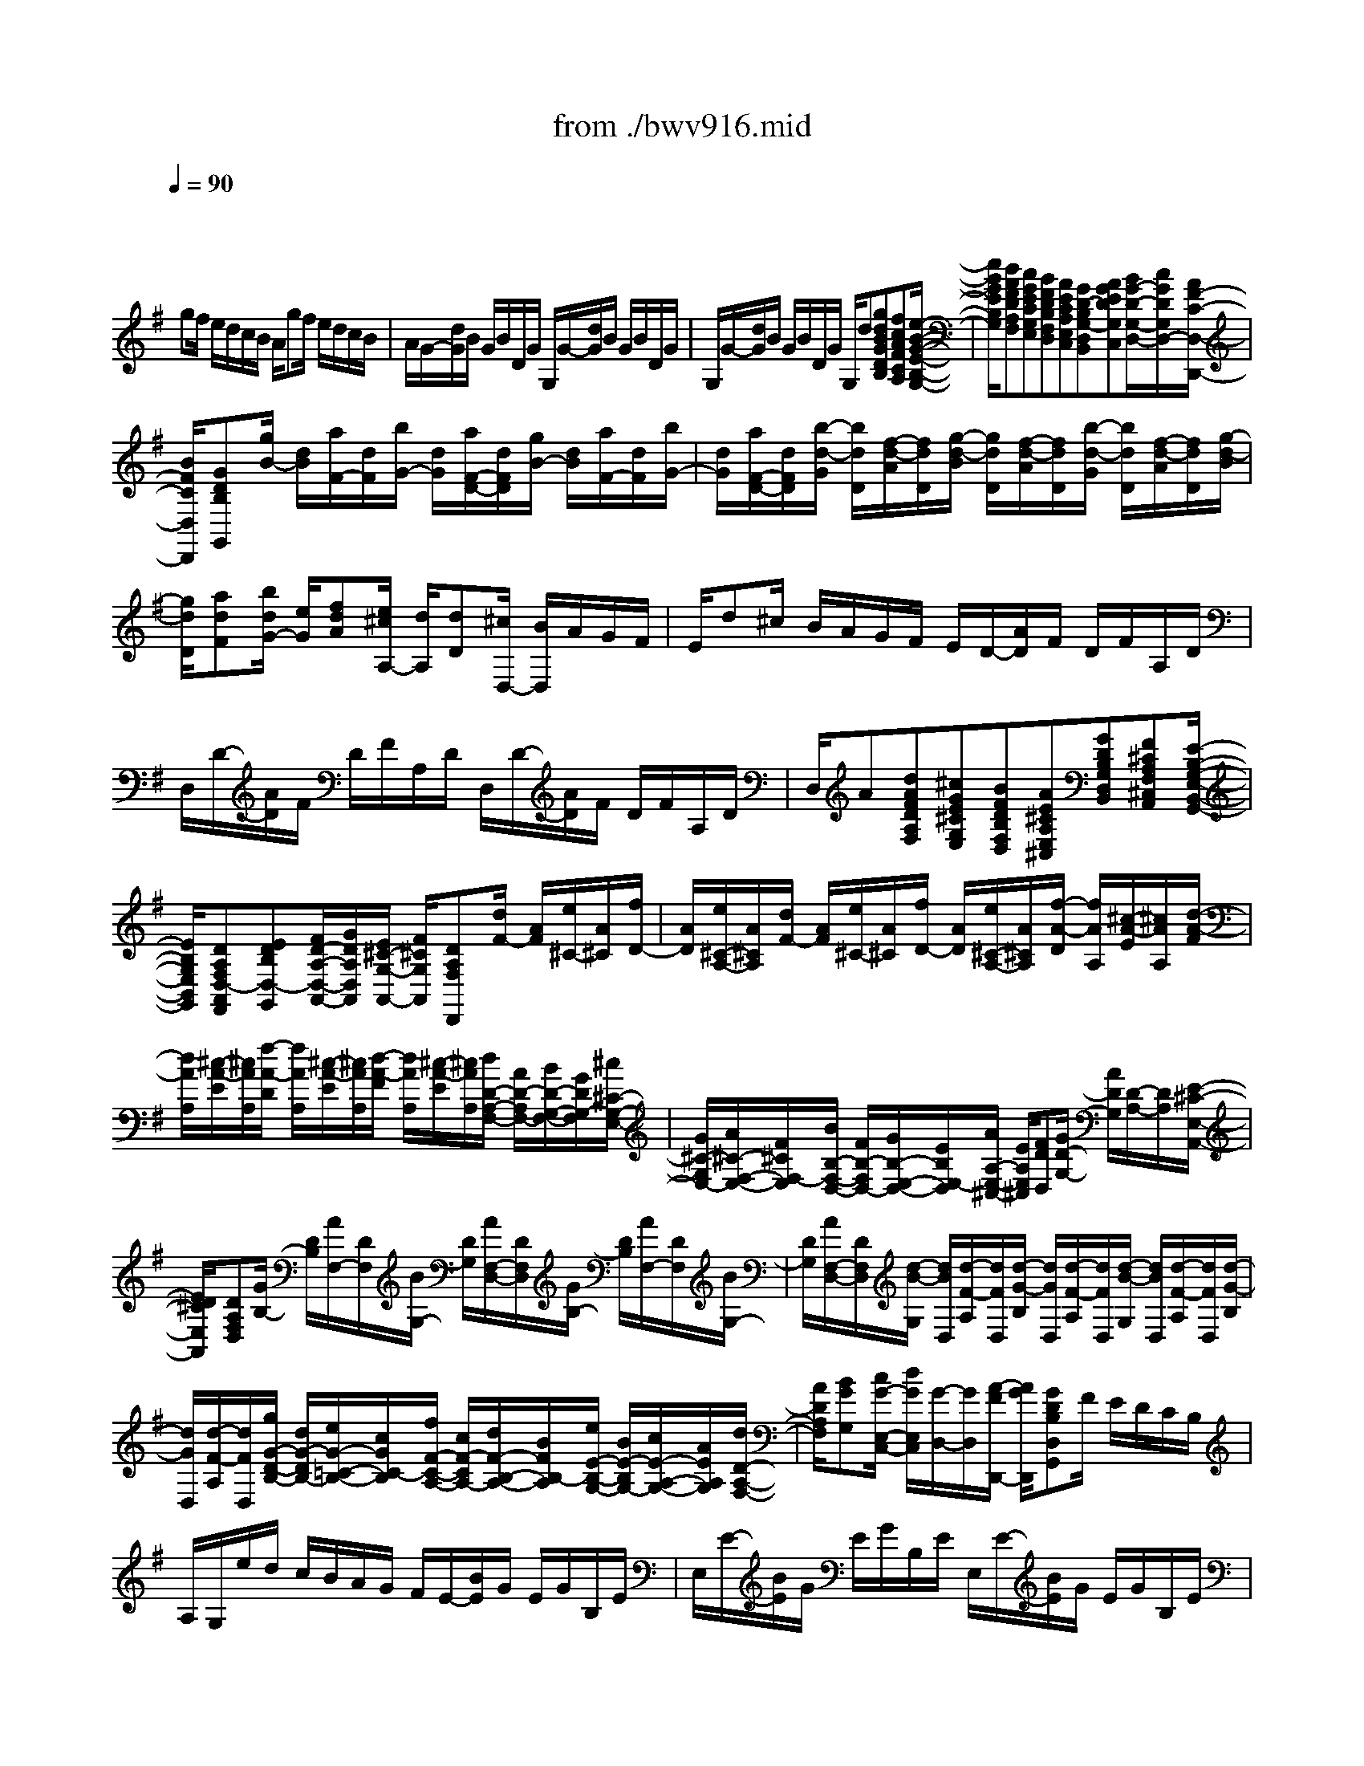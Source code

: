 X: 1
T: from ./bwv916.mid
M: 8/8
L: 1/8
Q:1/4=90
K:G % 1 sharps
V:1
% harpsichord: John Sankey
%%MIDI program 7
%%MIDI program 7
%%MIDI program 7
%%MIDI program 7
%%MIDI program 7
%%MIDI program 7
%%MIDI program 7
%%MIDI program 7
%%MIDI program 7
%%MIDI program 7
%%MIDI program 7
%%MIDI program 7
% Ger.8l
x/2
gf/2 e/2d/2c/2B/2 A/2gf/2 e/2d/2c/2B/2| \
A/2G/2-[d/2G/2]B/2 G/2B/2D/2G/2 G,/2G/2-[d/2G/2]B/2 G/2B/2D/2G/2| \
G,/2G/2-[d/2G/2]B/2 G/2B/2D/2G/2 G,/2d[gdBGDB,][fcAFCA,][e/2-B/2-G/2-E/2-B,/2-G,/2-]| \
[e/2B/2G/2E/2B,/2G,/2][dAFDA,F,][cGECG,E,][BFDB,F,D,][AECA,E,C,][GD-B,G,-D,B,,][AGEDG,C,][B/2G/2-D/2-G,/2-D,/2-][c/2G/2D/2G,/2D,/2-][A/2F/2-C/2-D,/2-D,,/2-]|
[B/2F/2C/2D,/2D,,/2][GDB,G,,][g/2B/2-] [d/2B/2][a/2F/2-][d/2F/2][b/2G/2-] [d/2G/2][a/2F/2-D/2-][d/2F/2D/2][g/2B/2-] [d/2B/2][a/2F/2-][d/2F/2][b/2G/2-]| \
[d/2G/2][a/2F/2-D/2-][d/2F/2D/2][b/2-d/2-G/2] [b/2d/2D/2][f/2-d/2-A/2][f/2d/2D/2][g/2-d/2-B/2] [g/2d/2D/2][f/2-d/2-A/2][f/2d/2D/2][b/2-d/2-G/2] [b/2d/2D/2][f/2-d/2-A/2][f/2d/2D/2][g/2-d/2-B/2]| \
[g/2d/2D/2][adF][b/2d/2G/2-] [e/2G/2][fdA][e/2^c/2A,/2-] [d/2A,/2][dD][^c/2D,/2-] [B/2D,/2]A/2G/2F/2| \
E/2d^c/2 B/2A/2G/2F/2 E/2D/2-[A/2D/2]F/2 D/2F/2A,/2D/2|
D,/2D/2-[A/2D/2]F/2 D/2F/2A,/2D/2 D,/2D/2-[A/2D/2]F/2 D/2F/2A,/2D/2| \
D,/2A[dAFDA,F,][^cGE^CG,E,][BFDB,F,D,][AE^CA,E,^C,][GDB,G,D,B,,][F^CA,F,^C,A,,][E/2-B,/2-G,/2-E,/2-B,,/2-G,,/2-]| \
[E/2B,/2G,/2E,/2B,,/2G,,/2][DA,F,D,-A,,F,,][EDB,D,-G,,][F/2D/2-A,/2-D,/2-A,,/2-][G/2D/2A,/2D,/2A,,/2][E/2^C/2-G,/2-A,,/2-] [F/2^C/2G,/2A,,/2][DA,F,D,,][d/2F/2-] [A/2F/2][e/2^C/2-][A/2^C/2][f/2D/2-]| \
[A/2D/2][e/2^C/2-A,/2-][A/2^C/2A,/2][d/2F/2-] [A/2F/2][e/2^C/2-][A/2^C/2][f/2D/2-] [A/2D/2][e/2^C/2-A,/2-][A/2^C/2A,/2][f/2-A/2-D/2] [f/2A/2A,/2][^c/2-A/2-E/2][^c/2A/2A,/2][d/2-A/2-F/2]|
[d/2A/2A,/2][^c/2-A/2-E/2][^c/2A/2A,/2][f/2-A/2-D/2] [f/2A/2A,/2][^c/2-A/2-E/2][^c/2A/2A,/2][d/2-A/2-F/2] [d/2A/2A,/2][^c/2-A/2-E/2][^c/2A/2A,/2][d/2D/2-A,/2-F,/2-] [A/2D/2-A,/2F,/2-][B/2D/2-G,/2-F,/2-][G/2D/2G,/2-F,/2][^c/2^C/2-G,/2-E,/2-]| \
[G/2^C/2-G,/2E,/2-][A/2^C/2-F,/2-E,/2-][F/2^C/2F,/2-E,/2][B/2B,/2-F,/2-D,/2-] [F/2B,/2-F,/2D,/2-][G/2B,/2-E,/2-D,/2-][E/2B,/2E,/2-D,/2][A/2A,/2-E,/2-^C,/2-] [E/2A,/2E,/2^C,/2][FDD,][G/2D/2-G,/2-] [A/2D/2G,/2][D/2-A,/2-][D/2A,/2][E/2-^C/2-E,/2-A,,/2-]| \
[E/2D/2^C/2E,/2A,,/2][DA,F,D,][G/2B,/2-] [D/2B,/2][A/2F,/2-][D/2F,/2][B/2G,/2-] [D/2G,/2][A/2F,/2-D,/2-][D/2F,/2D,/2][G/2B,/2-] [D/2B,/2][A/2F,/2-][D/2F,/2][B/2G,/2-]| \
[D/2G,/2][A/2F,/2-D,/2-][D/2F,/2D,/2][d/2-B/2-G,/2] [d/2B/2D,/2][d/2-F/2-A,/2][d/2F/2D,/2][d/2-G/2-B,/2] [d/2G/2D,/2][d/2-F/2-A,/2][d/2F/2D,/2][d/2-B/2-G,/2] [d/2B/2D,/2][d/2-F/2-A,/2][d/2F/2D,/2][d/2-G/2-B,/2]|
[d/2G/2D,/2][d/2-F/2-A,/2][d/2F/2D,/2][g/2G/2-D/2-B,/2-] [d/2G/2-D/2B,/2-][e/2G/2-=C/2-B,/2-][c/2G/2C/2-B,/2][f/2F/2-C/2-A,/2-] [c/2F/2-C/2A,/2-][d/2F/2-B,/2-A,/2-][B/2F/2B,/2-A,/2][e/2E/2-B,/2-G,/2-] [B/2E/2-B,/2G,/2-][c/2E/2-A,/2-G,/2-][A/2E/2A,/2G,/2][d/2D/2-A,/2-F,/2-]| \
[A/2D/2A,/2F,/2][BGG,][c/2G/2-E,/2-C,/2-] [d/2G/2E,/2C,/2][G/2-D,/2-][G/2D,/2][A/2-F/2D,,/2-] [A/2G/2D,,/2][GDB,D,G,,]F/2 E/2D/2C/2B,/2| \
A,/2G,/2e/2d/2 c/2B/2A/2G/2 F/2E/2-[B/2E/2]G/2 E/2G/2B,/2E/2| \
E,/2E/2-[B/2E/2]G/2 E/2G/2B,/2E/2 E,/2E/2-[B/2E/2]G/2 E/2G/2B,/2E/2|
E,/2B[eBGEB,G,][dAFDA,F,][cGECG,E,][BF^DB,F,^D,][AECA,E,C,][G=DB,G,D,B,,][F/2-C/2-A,/2-F,/2-C,/2-A,,/2-]| \
[F/2C/2A,/2F,/2C,/2A,,/2][EB,G,E,-B,,G,,][FECE,-A,,][G/2E/2-B,/2-E,/2-B,,/2-][A/2E/2B,/2E,/2B,,/2][F/2^D/2-A,/2-B,,/2-] [G/2^D/2A,/2B,,/2][EB,G,E,][e/2G/2-] [B/2G/2][f/2^D/2-][B/2^D/2][g/2E/2-]| \
[B/2E/2][f/2^D/2-B,/2-][B/2^D/2B,/2][e/2G/2-] [B/2G/2][f/2^D/2-][B/2^D/2][g/2E/2-] [B/2E/2][f/2^D/2-B,/2-][B/2^D/2B,/2][b/2-g/2-E/2] [b/2g/2B,/2][b/2-^d/2-F/2][b/2^d/2B,/2][b/2-e/2-G/2]| \
[b/2e/2B,/2][b/2-^d/2-F/2][b/2^d/2B,/2][b/2-g/2-E/2] [b/2g/2B,/2][b/2-^d/2-F/2][b/2^d/2B,/2][b/2-e/2-G/2] [b/2e/2B,/2][^d/2-B/2-A/2][^d/2B/2B,/2][e/2c/2-G/2] [f/2c/2A,/2][B/2-F/2-B,/2-][B/2F/2B,/2][^d/2-A/2-B,/2-B,,/2-]|
[e/2^d/2A/2B,/2B,,/2][eGB,E,][e/2B/2G/2-] [B/2G/2-][c/2A/2G/2-][A/2G/2][=d/2F/2-] [A/2F/2-][B/2G/2F/2-][G/2F/2][c/2E/2-] [G/2E/2-][A/2F/2E/2-][F/2E/2][B/2^D/2-]| \
[F/2^D/2][GE][G/2-E/2-B,/2-E,/2] [G/2-E/2-B,/2B,,/2][G/2-E/2-A,/2-C,/2][G/2E/2A,/2-A,,/2][F/2-=D/2-A,/2-D,/2] [F/2-D/2-A,/2A,,/2][F/2-D/2-G,/2-B,,/2][F/2D/2G,/2-G,,/2][E/2-C/2-G,/2-C,/2] [E/2-C/2-G,/2G,,/2][E/2-C/2-F,/2-A,,/2][E/2C/2F,/2-F,,/2][^D/2-B,/2-F,/2-B,,/2]| \
[^D/2B,/2F,/2F,,/2][E/2B,/2E,/2-G,,/2-][G/2E,/2G,,/2][F/2^D,/2-B,,/2-] [A/2^D,/2B,,/2][G/2E,/2-E,,/2-][B/2E,/2E,,/2][A/2F,/2-] [c/2F,/2][B/2G,/2-][=d/2G,/2][^c/2E,/2-] [e/2E,/2][d/2B,/2-][f/2B,/2][e/2^C/2-]| \
[g/2^C/2][fD][b/2B/2-F/2-D/2-] [f/2B/2-F/2D/2-][g/2B/2-E/2-D/2-][e/2B/2E/2-D/2][a/2A/2-E/2-^C/2-] [e/2A/2-E/2^C/2-][f/2A/2-D/2-^C/2-][d/2A/2D/2-^C/2][g/2G/2-D/2-B,/2-] [d/2G/2-D/2B,/2-][e/2G/2-^C/2-B,/2-][^c/2G/2^C/2B,/2][f/2F/2-^C/2-^A,/2-]|
[^c/2F/2^C/2^A,/2][d/2F/2-B,/2-][^c/2F/2B,/2][B/2E/2-G,/2-] [^c/2E/2G,/2][FDF,][^C/2-F,,/2-] [^C/2F,,/2][BFDB,,]=A/2 G/2F/2E/2D/2| \
^C/2BA/2 G/2F/2E/2D/2 ^C/2B,/2-[F/2B,/2]D/2 B,/2D/2F,/2B,/2| \
B,,/2B,/2-[F/2B,/2]D/2 B,/2D/2F,/2B,/2 B,,/2B,/2-[F/2B,/2]D/2 B,/2D/2F,/2B,/2| \
B,,/2F[BFDB,F,D,][AE^CA,E,^C,][GDB,G,D,B,,][F^C^A,F,^C,^A,,][EB,G,E,B,,G,,][DB,F,D,B,,F,,][^C/2-^A,/2-F,/2-^C,/2-^A,,/2-E,,/2-]|
[^C/2^A,/2F,/2^C,/2^A,,/2E,,/2][F/2B,,/2-D,,/2-][E/2B,,/2D,,/2][D/2B,/2-F,/2-B,,/2-] [^C/2B,/2F,/2B,,/2][^A,/2-F,/2-][^A,/2F,/2][^C/2-^A,/2-F,/2-F,,/2-] [^C/2B,/2^A,/2F,/2F,,/2][B,F,D,B,,][B/2D/2-] [F/2D/2][^c/2^A,/2-][F/2^A,/2][d/2B,/2-]| \
[F/2B,/2][^c/2^A,/2-F,/2-][F/2^A,/2F,/2][B/2D/2-] [F/2D/2][^c/2^A,/2-][F/2^A,/2][d/2B,/2-] [F/2B,/2][^c/2^A,/2-F,/2-][F/2^A,/2F,/2][f/2-d/2-B,/2] [f/2d/2F,/2][f/2-^A/2-^C/2][f/2^A/2F,/2][f/2-B/2-D/2]| \
[f/2B/2F,/2][f/2-^A/2-^C/2][f/2^A/2F,/2][f/2-d/2-B,/2] [f/2d/2F,/2][f/2-^A/2-^C/2][f/2^A/2F,/2][f/2-B/2-D/2] [f/2B/2F,/2][f/2^A/2^C/2][^c/2F,/2][f/2=A/2-F/2-] [a/2A/2F/2][B/2F/2-^D/2-][a/2F/2^D/2][b/2^D/2-B,/2-]| \
[f/2^D/2B,/2][g/2E/2-B,/2-E,/2-][B/2E/2B,/2E,/2][e/2G/2-E/2-] [g/2G/2E/2][A/2E/2-^C/2-][g/2E/2^C/2][a/2^C/2-A,/2-] [e/2^C/2A,/2][f/2=D/2-A,/2-D,/2-][A/2D/2A,/2D,/2][d/2F/2-D/2-] [f/2F/2D/2][^G/2D/2-B,/2-][d/2D/2B,/2][f/2B,/2-^G,/2-]|
[d/2B,/2^G,/2][e/2^C/2-^C,/2-][=G/2^C/2^C,/2][^c/2E/2-^C/2-] [e/2E/2^C/2][F/2^C/2-^A,/2-][^c/2^C/2^A,/2][e/2^A,/2-F,/2-] [^c/2^A,/2F,/2][d/2-B,/2][d/2B,,/2][d/2-B/2-F/2-B,/2] [d/2-B/2-F/2F,/2][d/2-B/2-E/2-G,/2][d/2B/2E/2-E,/2][^c/2-=A/2-E/2-A,/2]| \
[^c/2-A/2-E/2E,/2][^c/2-A/2-D/2-F,/2][^c/2A/2D/2-D,/2][B/2-G/2-D/2-G,/2] [B/2-G/2-D/2D,/2][B/2-G/2-^C/2-E,/2][B/2G/2^C/2-^C,/2][^A/2-F/2-^C/2-F,/2] [^A/2F/2^C/2^C,/2]x/2[B/2F/2B,/2-D,/2-][G/2B,/2D,/2] [F/2B,/2-E,/2-][E/2B,/2E,/2][D/2B,/2-F,/2-][^C/2B,/2F,/2]| \
[B,/2F,,/2-][^A,/2F,,/2][B,/2B,,/2-][G,/2B,,/2] F,/2E,/2D,/2^C,/2 B,,/2^A,,/2B,,/2-[f/2B,,/2-] [d/2B,,/2-][B/2B,,/2]d/2-[d/2-F/2]| \
[d/2B/2]B,/2E/2-[d/2E/2-] [B/2E/2-][^G/2E/2]B/2-[B/2D/2] ^G/2E,/2=A,/2-[e/2A,/2-] [=c/2-A,/2-][c/2A/2A,/2]c/2-[c/2E/2]|
A/2A,/2D/2-[c/2D/2-] [A/2D/2-][F/2D/2]A/2-[A/2C/2] F/2D,/2=G,/2-[d/2G,/2-] [B/2G,/2-][G/2G,/2]B/2-[B/2-D/2]| \
[B/2G/2]G,/2E/2-[d/2E/2-] [B/2E/2-][G/2E/2]B/2-[B/2-D/2] [B/2G/2]E,/2B,/2-[d/2B,/2-] [B/2B,/2-][G/2B,/2]B/2-[B/2D/2]| \
G/2-[G/2G,/2]C/2-[d/2C/2-] [B/2C/2]G/2c/2-[c/2-E/2] [c/2A/2]A,/2D/2-[c/2D/2-] [A/2D/2]F/2A/2-[A/2-C/2]| \
[A/2F/2]D,/2B,/2-[B/2B,/2-] [G/2B,/2]D/2G/2-[G/2-B,/2] [G/2D/2]E,/2^C/2-[B/2^C/2-] [G/2^C/2-][E/2^C/2-][A/2^C/2-][E/2^C/2]|
G/2^C/2D/2-[A/2D/2-] [F/2D/2]D/2-[F/2D/2]A,/2 D/2=C,/2B,,/2-[B/2B,,/2-] [G/2B,,/2-][D/2B,,/2]G/2-[G/2-B,/2]| \
[G/2D/2]G,/2C/2-[G/2C/2-] [E/2C/2]C/2E/2-[E/2G,/2] C/2C,/2A,,/2-[c/2A,,/2] A/2E/2A/2-[A/2C/2]| \
E/2A,/2D/2-[A/2D/2-] [F/2D/2]D/2F/2-[F/2A,/2] D/2D,/2B,,/2-[g/2B,,/2-] [d/2B,,/2]B/2d/2-[d/2G/2]| \
B/2-[B/2-D/2B,,/2][B/2E/2-C,/2-][G/2E/2C,/2-] [E/2C,/2-][C/2C,/2]E/2-[E/2G,/2] C/2-[C/2E,/2C,/2][F,/2D,/2-][A,/2D,/2] F,/2D,/2F,/2A,,/2|
C,/2F,,/2[GG,,] F/2E/2D/2C/2 B,/2A,/2[gG,] f/2e/2d/2c/2| \
B/2A/2G/2-[d/2G/2] B/2G/2B/2D/2 G/2G,/2G/2-[d/2G/2] B/2G/2B/2D/2| \
G/2G,/2G/2-[d/2G/2] B/2G/2B/2D/2 G/2G,/2d [gdBGDB,][fcAFCA,]| \
[eBGEB,G,][dAFDA,F,] [cGECG,E,][BFDB,F,D,] [AECA,E,C,][GD-B,G,-D,B,,] [AGEDG,C,][B/2G/2-D/2-D,/2-][c/2G/2D/2D,/2-]|
[A/2F/2-C/2-D,/2-D,,/2-][B/2F/2C/2D,/2D,,/2][G/2B,/2-G,,/2-][B/2B,/2G,,/2-] [A/2G,,/2-][c/2G,,/2]B/2d/2 c/2e/2[e/2G,/2]B,/2 A,/2C/2B,/2D/2| \
C/2E/2D/2F/2 E/2G/2[d/2-F/2][d/2-A/2] [d/2G/2]F/2G/2-[g/2G/2] f/2e/2d/2c/2| \
B/2A/2G/2-[d/2G/2] B/2G/2B/2D/2 G/2D,/2G,/2-[D/2G,/2] B,/2G,/2B,/2D,/2| \
G,/2D,,/2G,,6x|
x8| \
[E-B,-G,-E,-][BEB,G,E,] eg [fC-A,-E,-][F-CA,E,] [FB,-F,-^D,-][B/2B,/2-F,/2-^D,/2-][F/2B,/2F,/2^D,/2]| \
[GB,-E,-][F/2B,/2-E,/2-][E/2B,/2E,/2] c-[c-ECA,] [cF=D-D,][B-G-DG,] [BGE^C,][A-F-B,-^D,]| \
[AFB,-E,][G/2-E/2B,/2-G,,/2-][G/2-=D/2B,/2-G,,/2] [G=C-B,A,,-][=F/2C/2-A,/2A,,/2-][A/2C/2G,/2A,,/2-] [^DB,-^F,A,,][E/2B,/2-E,/2-G,,/2-][B/2B,/2-E,/2-G,,/2] [GB,E,B,,-][F/2A,/2-^D,/2-B,,/2-][E/2A,/2^D,/2B,,/2]|
[EG,E,-E,,-][BE,E,,] ee/2>g/2 [f/2-f/2^C/2-^A,/2-F,/2-E,/2-][f/2^C/2-^A,/2-F,/2-E,/2-][^A/2^C/2-^A,/2-F,/2-E,/2-][^c/2^C/2^A,/2F,/2E,/2] [B/2-F/2F,/2-=D,/2-][B/2-F,/2-D,/2-][B-B,F,D,]| \
[B-EG,^C,-][BGE,^C,] [^A-FF,-][^AEF,F,,] [B-DB,,-][B/2-^C/2B,,/2-][B/2D/2B,,/2] [G/2-B,/2]G/2-[dGB,]| \
[eG-=C-][f/2G/2-C/2-][e/2G/2C/2] [g/2f/2=A/2-^C/2-][b/2A/2-^C/2-][a/2A/2-^C/2-][e/2A/2-^C/2] [fA-D][e/2A/2-=C/2-][d/2A/2C/2] [g-B,][g-GE]| \
[g-cA,-][geA,] [f-dD-][f-cD] [fB-G,-][b/2B/2-G,/2-][^d/2B/2G,/2] e-[e-GB,E,]|
[e-F-A,-][eF-CA,] [=d-F-B,-][d-FB,-A,] [d-E-B,-G,][d/2-E/2-B,/2-F,/2][d/2E/2B,/2E,/2] [c-A,-][cEA,-]| \
[B-DA,-][B-=FA,] [B/2E/2-G,/2-][^c/2E/2G,/2-][d/2D/2-G,/2-][e/2D/2G,/2-] [A-^CG,-][A/2-B,/2G,/2-][A/2A,/2G,/2] [D-^F,-][dD-F,]| \
[gD-E,-][bDE,-] [a=C-E,-][gC-E,] [fC-D,-][e/2C/2-D,/2-][d/2C/2D,/2] [g-B,-E,-][g-GB,E,]| \
[g-cA,-A,,-][geA,-A,,] [f-dA,-D,-][f-cA,D,] [f-BG,-G,,-][fdG,-G,,] [e-cG,-C,-][e/2-d/2G,/2-C,/2-][e/2-B/2G,/2C,/2]|
[e-AF,-F,,-][ecF,-F,,] [d-BF,-B,,-][d/2-c/2F,/2-B,,/2-][d/2-A/2F,/2B,,/2] [d-GE,-E,,-][dBE,-E,,] [c-AE,-A,,-][c-GE,A,,]| \
[c-FD,-D,,-][c/2-E/2D,/2-D,,/2-][c/2D/2D,/2D,,/2] [B-G-][BGG,] [A-C][A-E] [A-F-D][AFCD,]| \
[G-B,G,][GB,] [e-A,][e-EG,] [e-AF,-][ecF,] [^d-BB,-][^dAB,]| \
[e/2-G/2E,/2-][e/2-F/2E,/2-][e/2E/2-E,/2-][=d/2E/2E,/2] [c-A-][cA-A,] [B-A-D][B-A=F] [B-G-E][BG-D]|
[A-G-C][A-GE] [A-^F-D][A/2-F/2-E/2][A/2F/2-C/2] [G-F-B,][G-FD] [G-E-C][G/2-E/2-D/2][G/2E/2-B,/2]| \
[F-E-A,][F-EC] [F-^D-B,][F^DA,B,,] [E-G,E,][EG,] [c-G-E-=F,][c-GEE,]| \
[cA-=F-=D,][BA=F-=F,] [B-=F-E,][B/2-=F/2-=F,/2][B/2-=F/2D,/2] [e-BE-C,][e-AE-E,] [e-A-E-D,][eA-EC,]| \
[d/2-A/2=F/2-B,,/2-][d/2-c/2=F/2-B,,/2][d/2-B/2=F/2-D,/2-][d/2-A/2=F/2D,/2] [d-^G-E-E,][d-^GEE,,] [dA-E-A,,-][c/2A/2-E/2-A,,/2-][B/2A/2E/2A,,/2-] [c/2-A,/2-A,,/2-][c/2-=G/2A,/2A,,/2-][c/2-^F/2G,/2-A,,/2-][c/2-E/2G,/2A,,/2]|
[c-^D-F,B,,-][c^D-A,B,,-] [B-^D-G,B,,-][B-^DF,B,,] [B-E-E,C,-][BE-G,C,] [A-E-F,^C,-][A-EE,^C,]| \
[A-=DF,-D,-][=cAF,D,] [BF-B,-^D,-][AFB,-^D,] [E-B,-E,-][G/2-E/2B,/2-E,/2-][G/2-=D/2B,/2E,/2] [GC-A,-A,,-][=F/2C/2-A,/2A,,/2-][A/2C/2G,/2A,,/2-]| \
[^DB,^F,A,,][E/2^C/2-G,/2^A,,/2-][F/2^C/2E,/2^A,,/2] [GB,E,B,,-][F/2=A,/2-^D,/2-B,,/2-][E/2A,/2^D,/2B,,/2] [E3-G,3-E,3-E,,3-][E/2-G,/2E,/2E,,/2]E/2| \
xe/2f/2 g/2[^A^C-F,-E,-][^C/2-F,/2-E,/2-] [^G/2^C/2-F,/2-E,/2-][F/2^C/2F,/2-E,/2][B-F,-=D,-] [B-B,F,D,-][B/2-D,/2][B/2-E/2-=G,/2-=C,/2-]|
[B/2-E/2G,/2-C,/2-][BGG,-C,-][=A/2-F/2-A,/2-G,/2C,/2-] [A/2-F/2A,/2-C,/2-][A/2-A,/2-C,/2-][AEA,-C,] [B-^DA,B,,-][B-EG,B,,-] [B/2-B,,/2-][B-^DF,B,,-][B/2-^C/2-E,/2-B,,/2-]| \
[B/2-^C/2E,/2B,,/2-][B4^D4-F,4-B,,4-][^D/2F,/2B,,/2-]B,,/2x2x/2| \
x6 x=d| \
M: 6/8
L: 1/8
B3/2=c/2d G/2g/2f/2e/2d/2c/2|
B/2e/2d/2c/2B/2A/2 G2A| \
B/2G/2B/2d/2g/2B/2 ^cA[dG]| \
[d3/2F3/2][e/2G/2][^cA] [d/2D/2]d/2[f/2-^c/2][f/2B/2][g/2-A/2][g/2G/2]| \
[a/2-F/2][a/2B/2][^c/2-A/2][^c/2G/2][e/2-F/2][e/2E/2] [f/2D/2-][e/2D/2-][f/2D/2-][g/2D/2][a/2D/2-][b/2D/2]|
[=c'/2-E/2][c'/2C/2][g/2-E/2][g/2G/2][e/2-c/2][e/2E/2] [d/2F/2-][e/2F/2][d/2D/2-][c/2D/2][B/2G/2-][d/2G/2]| \
[c/2G/2-][d/2G/2-][c/2G/2][B/2G/2][A/2F/2-][c/2F/2] [B/2G/2][c/2A/2][d/2B/2][e/2c/2][=f/2A/2-D/2-][d/2A/2D/2]| \
[gdB,-][B/2-G/2-B,/2][B/2G/2C/2][A^FD] [B/2-G/2G,/2][B/2G/2][g/2-B/2-F/2][g/2B/2E/2][a/2-c/2-D/2][a/2c/2C/2]| \
[b/2-d/2-B,/2][b/2d/2E/2][f/2-A/2-D/2][f/2-A/2C/2][f/2-d/2-B,/2][f/2d/2A,/2] [g/2-B/2G,/2-][g/2-e/2G,/2-][g/2-d/2G,/2-][g/2c/2G,/2][B/2A,/2-][A/2A,/2]|
[G/2-B,/2][G/2-G,/2][G/2B,/2][A/2D/2][d/2-B/2-G/2][d/2B/2B,/2] [e/2-A/2^C/2-][e/2B/2^C/2][^c/2-A/2A,/2-][^c/2G/2A,/2][d/2-F/2D/2-][d/2A/2D/2]| \
[e/2-G/2D/2-][e/2-A/2D/2-][e/2G/2D/2-][f/2F/2D/2][g/2-E/2^C/2-][g/2G/2^C/2] [f/2-F/2-D/2][f/2-F/2-E/2][f/2-F/2-D/2][f/2F/2=C/2][d/2-F/2-B,/2][d/2F/2A,/2]| \
[B/2-G/2-G,/2][B/2-G/2-C/2][B/2G/2B,/2][c/2A/2A,/2][d/2-B/2-G,/2][d/2B/2F,/2] [G/2E/2E,/2-][G/2E,/2-][F/2E,/2-][E/2E,/2][D/2F,/2-][C/2F,/2]| \
[B,/2-G,/2-][g/2B,/2-G,/2-][f/2B,/2-G,/2-][e/2B,/2G,/2-][d/2C/2-G,/2-][c/2C/2G,/2-] [B/2-D/2-G,/2][B/2-D/2-A,/2][B/2-D/2-G,/2][B/2D/2F,/2][B/2-G/2-E,/2][B/2-G/2D,/2]|
[B/2E/2-^C,/2-][B/2E/2-^C,/2-][A/2E/2-^C,/2-][G/2E/2^C,/2][F/2A,/2-^C,/2-][E/2A,/2-^C,/2] [F/2-A,/2D,/2-][F/2-E/2D,/2-][F/2-D/2D,/2-][F/2=C/2D,/2][f/2-B,/2D,/2-][f/2A,/2D,/2]| \
[B/2G,/2-E,/2-][a/2G,/2E,/2][g/2A,/2-F,/2-][f/2A,/2F,/2][e/2B,/2-G,/2-][d/2B,/2G,/2] [^c/2A,/2-][A/2A,/2-][^c/2A,/2][e/2B,/2][a/2^C/2-][g/2^C/2]| \
[f3/2D3/2-][g/2D/2-][aAD] [d3/2-F3/2][d/2G/2][^cAA,]| \
[d/2D/2-F,/2-][B/2D/2-F,/2-][A/2D/2-F,/2][G/2D/2G,/2][F/2^C/2-A,/2-][E/2^C/2A,/2] [F/2-D/2D,/2-][F/2B,/2D,/2-][A,/2D,/2-][G,/2D,/2][F,/2A,,/2-][E,/2A,,/2]|
[D,/2-B,,/2][D,/2G,,/2][G,/2B,,/2][A,/2D,/2][B,/2-G,/2][B,/2D,/2] [=C/2E,/2-][E/2E,/2][D/2C,/2-][C/2C,/2][B,/2G,/2-][D/2G,/2-]| \
[A,/2-G,/2][A,/2-G,/2][A,/2-F,/2][A,/2E,/2][d/2-F,/2][d/2D,/2] [B/2-G,/2][B/2-E/2][B/2D/2][c/2C/2][d/2-B,/2][d/2A,/2]| \
[G/2B,/2][g/2E/2][f/2D/2][e/2C/2][d/2B,/2][c/2A,/2] [B/2G,/2-][e/2G,/2-][d/2G,/2-][c/2G,/2][B/2D,/2-][A/2D,/2]| \
[G/2-B,,/2][G/2-E,/2][G/2-D,/2][G/2C,/2][A/2-B,,/2][A/2A,,/2] [B/2G,,/2-][G/2G,,/2][B/2G,/2-][d/2G,/2][g/2E,/2-][B/2E,/2]|
[^c/2-A,,/2][^c/2B,/2][A/2-A,/2][A/2G,/2][d/2-A/2-F,/2][d/2A/2E,/2] [d/2-F/2-D,/2][d/2-F/2-G,/2][d/2-F/2A,/2-][d/2G/2A,/2][^cAA,,]| \
[d/2D/2B,,/2-][d/2-B,,/2][d/2-^c/2B,/2-][d/2B/2B,/2][e/2-A/2^C/2-][e/2G/2^C/2] [d/2F/2D/2-][g/2B/2D/2-][f/2A/2D/2-][e/2G/2D/2][d/2F/2D/2-][=c/2E/2D/2]| \
[B/2D/2-G,/2-][e/2D/2-G,/2-][d/2D/2-G,/2][c/2D/2A,/2][B/2D/2-B,/2-][A/2D/2B,/2] [G/2-E/2C/2][G/2C/2-][E/2C/2-][G/2C/2][c/2A,/2-][E/2A,/2]| \
[F/2-D,/2][F/2E/2]D/2-[D/2C/2][d/2-G/2-B,/2][d/2G/2C/2] [c/2G/2-A,/2-][A/2G/2-A,/2-][c/2G/2-A,/2-][e/2G/2A,/2][a/2F/2-A,/2-][c/2F/2A,/2]|
[B/2G/2G,/2-][G/2-G,/2-][B/2G/2G,/2-][d/2F/2G,/2][g/2E/2-][B/2E/2] [A/2F/2-][e/2F/2-][d/2F/2][^c/2E/2][B/2D/2-][A/2D/2]| \
[G/2E/2-][B/2E/2][A/2^C/2-][G/2^C/2][F/2A,/2-][E/2A,/2] [F/2D/2]D/2-[F/2D/2-][A/2D/2][d/2D/2-D,/2-][F/2D/2D,/2]| \
[G/2D/2-B,,/2-][A/2D/2B,,/2-][B/2-G/2-B,,/2][B/2-G/2-=C,/2][B/2G/2D,/2-][A/2F/2D,/2] [B/2-G/2-G,,/2][B/2G/2G,/2][B,/2-F,/2][B,/2E,/2][C/2-D,/2][C/2C,/2]| \
[D/2B,,/2][G/2E,/2][F/2D,/2][E/2C,/2][D/2B,,/2][C/2A,,/2] [B,/2G,,/2-][E/2G,,/2-][D/2G,,/2-][C/2G,,/2][B,/2A,,/2-][A,/2A,,/2]|
[G,/2-B,,/2][G,/2-G,,/2][G,/2B,,/2][A,/2D,/2][D/2-B,/2-G,/2][D/2B,/2B,,/2] [E/2G,/2-^C,/2-][A/2G,/2-^C,/2][G/2G,/2-A,,/2-][F/2G,/2A,,/2][E/2A,/2-D,/2-][D/2A,/2D,/2]| \
[E/2G,/2-D,/2-][A,/2G,/2-D,/2-][E/2G,/2D,/2-][G/2F,/2D,/2][A/2E,/2-^C,/2-][E/2E,/2^C,/2] [F/2-D,/2-][F/2D/2D,/2-][F/2D,/2][A/2E,/2][d/2-F,/2][d/2F/2D,/2]| \
[B-GG,][B/2G,,/2-][=c/2G,,/2][dD] [G3/2-B,3/2][G/2C/2][FDD,]| \
[G/2-G,/2B,,/2-][G/2E/2B,,/2-][D/2B,,/2][C/2C,/2][B,/2D,/2-][A,/2D,/2] [B,/2-G,,/2][B,/2-C,/2][B,/2B,,/2][^C/2A,,/2][B/2-^D/2-G,,/2][B/2^D/2F,,/2]|
[G/2-E/2-E,,/2][G/2-E/2-E,/2][G/2E/2-=D,/2][A/2E/2=C,/2][B/2-^D/2-B,,/2][B/2^D/2A,,/2] [E/2-G,,/2-][e/2E/2G,,/2][=d/2E,/2-A,,/2-][c/2E,/2A,,/2][B/2^D,/2-B,,/2-][A/2^D,/2B,,/2]| \
[G/2E,/2-E,,/2-][c/2E,/2E,,/2][B/2E,/2-][A/2E,/2][G/2=D,/2-][F/2D,/2] [E/2-^C,/2][E/2-A,/2][E/2-G,/2][E/2F,/2][F/2-E,/2][F/2D,/2]| \
[G/2E,/2-][E/2E,/2][G/2E,,/2-][B/2E,,/2][e/2E,/2-][^G/2E,/2-] [^A/2-E,/2][^A/2=G,/2][F/2-F,/2][F/2E,/2][f/2-D,/2][f/2^C,/2]| \
[d/2-F,/2][d/2-E,/2][d/2F,/2-][^c/2F,/2][BFF,,] [B3/2-D3/2B,,3/2-][B/2E/2B,,/2][FF,]|
[B,/2D,/2-][B/2D,/2-][=A/2D,/2][G/2E,/2][F/2F,/2-][E/2F,/2] [D/2B,,/2][G/2B,/2][F/2A,/2][E/2G,/2][D/2F,/2][^C/2E,/2]| \
[B,/2-D,/2][B,/2-G,/2][B,/2-F,/2][B,/2E,/2][^C/2-D,/2][^C/2^C,/2] [^D/2B,,/2-][B,/2B,,/2-][^D/2B,,/2-][F/2B,,/2][B/2B,,/2-][^D/2B,,/2]| \
[E/2-^C,/2][E/2-A,,/2][E/2-^C,/2][E/2E,/2][E/2-A,/2][E/2^C,/2] [F/2^D,/2-][B/2^D,/2][A/2B,,/2-][G/2B,,/2][F/2E,/2-][E/2E,/2-]| \
[F/2-E,/2][F/2A,/2][B,/2-G,/2][B,/2F,/2][B/2-E,/2][B/2^D,/2] [G/2-E,/2][G/2-B,,/2][G/2E,/2][A/2F,/2][e/2-B/2-G,/2][e/2B/2E,/2]|
[=c/2-E/2-A,/2][c/2-E/2-E,/2][c/2E/2-A,/2][=d/2E/2B,/2][e/2-A/2-C/2][e/2A/2A,/2] [A/2-F/2-D/2][A/2-F/2-A,,/2][A/2-F/2D,/2][A/2G/2E,/2][d/2-A/2-F,/2][d/2A/2D,/2]| \
[B/2-D/2-G,/2][B/2-D/2C/2][B/2B,/2][c/2A,/2][d/2-G,/2][d/2F,/2] [G/2E,/2-][g/2E,/2][f/2E/2-][e/2E/2][d/2F/2-][c/2F/2]| \
[B/2G/2-][e/2G/2][d/2B,,/2-][c/2B,,/2][B/2D,/2-][A/2D,/2] [G/2-E,/2-][G/2-E/2E,/2][G/2-D/2][G/2C/2][A/2-B,/2F,/2-][A/2A,/2F,/2]| \
[B/2G,/2-][G/2G,/2][B/2G/2][d/2F/2][g/2E/2-][B/2E/2] [^c/2-A,/2][^c/2A/2][A/2-G/2][A/2F/2][d/2-E/2][d/2D/2]|
[d/2-E/2][d/2-A,/2][d/2-E/2][d/2G/2][^c/2-A/2A,,/2-][^c/2E/2A,,/2] [dFF,,-][F/2-D/2-F,,/2][F/2D/2G,,/2][E^CA,,]| \
[F/2-D/2-D,,/2][F/2-D/2-D,/2][F/2-D/2-^C,/2][F/2D/2-B,,/2][G/2-D/2-A,,/2][G/2D/2-G,,/2] [A/2D/2-F,,/2][d/2D/2B,,/2][^c/2A,,/2][B/2G,,/2][A/2F,,/2][G/2E,,/2]| \
[F/2D,,/2-][B/2D,,/2-][A/2D,,/2-][G/2D,,/2][F/2E,,/2-][E/2E,,/2] [D/2-F,,/2][D/2D,,/2][d/2F,,/2][e/2A,,/2][f/2-D,/2][f/2F,,/2]| \
[e/2^G,,/2-][f/2^G,,/2][e/2E,,/2-][d/2E,,/2][^c/2A,,/2-][e/2A,,/2] [d/2A,,/2-][e/2A,,/2-][d/2A,,/2-][^c/2A,,/2][B/2^G,,/2-][d/2^G,,/2]|
[^c/2A,,/2-][A/2A,,/2][^c/2A,,/2][e/2B,,/2][a/2^C,/2-][e/2^C,/2] [f/2D,/2-][B/2D,/2][d/2B,,/2][f/2^C,/2][b/2D,/2-][f/2D,/2]| \
[^g/2-E,/2][^g/2E,,/2][e/2^G,,/2][f/2B,,/2][^g/2-E,/2][^g/2B,,/2] [a/2-^C,/2][a/2A,,/2][e/2^C,/2][f/2E,/2][=g/2-A,/2][g/2^C,/2]| \
[f/2-D,/2][f/2-D,,/2][f/2-F,,/2][f/2A,,/2][f/2-D,/2][f/2A,,/2] [d/2B,,/2-][B/2B,,/2][d/2B,,/2][f/2=C,/2][b/2D,/2-][f/2D,/2]| \
[g/2-E,/2][g/2E,,/2][e/2G,,/2][f/2B,,/2][g/2-E,/2][g/2G,,/2] [^c/2A,,/2-][A/2A,,/2][^c/2A,,/2][e/2B,,/2][a/2^C,/2-][e/2^C,/2]|
[f/2D,/2-][d/2D,/2][f/2D,/2][a/2E,/2][=c'/2F,/2-][a/2F,/2] [b/2-G,,/2][b/2A,/2][d/2-G,/2][d/2F,/2][g/2-E,/2][g/2-D,/2]| \
[g/2^C,/2-][b/2^C,/2][a/2A,,/2-][g/2A,,/2][f/2A/2-D,/2-][a/2A/2D,/2] [d/2-F/2-F,,/2][d/2-F/2-G,,/2][d/2F/2A,,/2-][e/2G/2A,,/2][^cAA,]| \
[d/2D/2B,/2-][d/2B,/2][^c/2B,,/2-][B/2B,,/2][A/2^C,/2-][G/2^C,/2] [F/2D,/2][B/2D/2][A/2^C/2][G/2B,/2][F/2A,/2][E/2G,/2]| \
[D/2-F,/2-][e/2D/2-F,/2][d/2D/2-D,/2-][=c/2D/2D,/2][B/2D/2-G,/2-][A/2D/2G,/2] [G/2-E/2C/2][G/2C/2-][c/2E/2C/2-][d/2G/2C/2-][e/2-c/2C/2][e/2E/2]|
[A/2-F/2-][A/2F/2C/2][B/2D/2-B,/2][c/2D/2A,/2][d/2-G/2-B,/2][d/2G/2-G,/2] [c/2-G/2-A,/2][c/2G/2-D,/2][A/2G/2-F,/2][B/2G/2A,/2][c/2-F/2-D/2][c/2F/2D,/2]| \
[B/2G/2G,/2-][G/2-G,/2-][B/2G/2-G,/2-][d/2G/2G,/2]g/2d/2 [e/2B,/2-^G,/2-][E/2B,/2-^G,/2-][^G/2B,/2-^G,/2-][B/2B,/2^G,/2]e/2B/2| \
[c/2E/2-A,/2-][A/2E/2-A,/2-][c/2E/2-A,/2][e/2E/2B,/2][a/2E/2-C/2-][e/2E/2C/2] [=f/2-D/2-][=f/2E/2D/2][A/2-=F/2-D/2][A/2=F/2-C/2][d/2-=F/2-B,/2][d/2-=F/2A,/2]| \
[d/2E/2-^G,/2-][=f/2E/2^G,/2][e/2^G/2-E,/2-][d/2^G/2E,/2][c/2A/2-A,/2-][e/2A/2-A,/2] [d/2A/2-D/2-][c/2A/2-D/2][B-AE][B/2^G/2-E,/2-][A/2^G/2E,/2]|
[A/2C,/2-][A/2C,/2-][=G/2C,/2][=F/2D,/2][E/2E,/2-][D/2E,/2] [C/2-A,,/2][C/2-A,/2][C/2G,/2][D/2=F,/2][E/2-E,/2][E/2D,/2]| \
[A,/2-C,/2][a/2A,/2=F,/2][g/2E,/2][=f/2D,/2][e/2C,/2][d/2B,,/2] [c/2A,,/2-][=f/2A,,/2-][e/2A,,/2-][d/2A,,/2][c/2B,,/2-][B/2B,,/2]| \
[A/2-C,/2][A/2-A,,/2][A/2-C,/2][A/2E,/2][G/2-A,/2][G/2^C,/2] [^F/2^D,/2-][B/2^D,/2][A/2B,,/2-][G/2B,,/2][F/2E,/2-][E/2E,/2-]| \
[F/2E,/2-][B,/2E,/2-][F/2E,/2][A/2F,/2][B/2=D,/2-][F/2D,/2-] [^G/2-D,/2][^G/2E,/2][E/2-D,/2][E/2=C,/2][A/2-B,,/2][A/2-A,,/2]|
[B/2A/2-E,/2-][A/2-E/2E,/2][B/2A/2-E,,/2-][d/2A/2E,,/2][e/2^G/2-E,,/2-][B/2^G/2E,,/2] [c/2-A/2-A,,/2][c/2A/2A,/2][A/2-C/2][A/2B,/2][c/2-A,/2][c/2=G,/2]| \
[d/2=F,/2][G/2A,/2][B/2G,/2][d/2=F,/2][g/2E,/2][d/2D,/2] [e/2C,/2][c/2D,/2][e/2C,/2][g/2B,,/2][c'/2A,,/2][g/2G,,/2]| \
[a/2=F,,/2][b/2G,,/2][a/2=F,,/2][g/2E,,/2][=f/2D,,/2][e/2C,,/2] [d/2-G,,/2][d/2A,,/2][G/2-G,,/2][G/2=F,,/2][g/2-E,,/2][g/2D,,/2]| \
[e-C,,]e/2=f/2[gG] [c3/2-E3/2][c/2=F/2][BGG,]|
[cCE,-][e/2-c/2-E,/2][e/2c/2=F,/2][dBG,] [e/2c/2-C,/2-][c'/2c/2C,/2]b/2a/2g/2=f/2| \
e/2[a/2c/2][g/2B/2][=f/2A/2][e/2G/2][d/2=F/2] [c/2-E/2][c/2A/2C/2][G/2B,/2][=F/2A,/2][E/2G,/2][D/2=F,/2]| \
[C/2-E,/2][C/2-A,/2][C/2-G,/2][C/2=F,/2][B/2-D/2-E,/2][B/2D/2D,/2] [c/2-E/2C,/2-][c/2-C/2C,/2-][c/2-E/2C,/2-][c/2G/2C,/2][c/2-A,,/2-][c/2E/2A,,/2]| \
[A/2-^F/2-D,/2][A/2F/2C,/2][d/2-D/2-B,,/2][d/2D/2A,,/2][B/2-G/2-B,,/2][B/2G/2G,,/2] [A/2-G/2-C,/2][A/2-G/2A,,/2][AF-D,][dFD,,]|
[B3/2G3/2-G,,3/2-][c/2G/2G,,/2][dD] [G/2B,/2-][g/2B,/2-][f/2B,/2][e/2C/2][d/2D/2-][c/2D/2]| \
[B/2G,/2][e/2G/2][d/2F/2][c/2E/2][B/2D/2][A/2C/2] [G/2-B,/2][G/2-E/2][G/2-D/2][G/2C/2][A/2-B,/2][A/2A,/2]| \
[B/2G,/2-][G/2G,/2-][B/2G,/2-][d/2G,/2][g/2E,/2-][B/2E,/2] [^c/2A,/2-][A/2A,/2-][^c/2A,/2][e/2G,/2][a/2F,/2-][d/2F,/2]| \
[b/2G,/2-][d/2G,/2][^c/2A,/2-][e/2A,/2][a/2^C/2-][e/2^C/2] [f/2-D/2][f/2-D,/2][f/2-F,/2][f/2A,/2][F/2-D/2D,/2-][F/2A,/2D,/2]|
[G/2B,/2B,,/2-][G/2B,,/2-][F/2B,,/2][E/2=C,/2][F/2-D/2D,/2-][F/2C/2D,/2] [G/2B,/2G,,/2][B,/2G,/2][C/2F,/2][D/2E,/2][E/2D,/2][F/2C,/2]| \
[G/2B,,/2][D/2E,/2][E/2D,/2][F/2C,/2][G/2B,,/2][A/2A,,/2] [B/2-G,,/2-][B/2E/2G,,/2-][D/2G,,/2-][C/2G,,/2][B,/2A,,/2-][A,/2A,,/2]| \
[G,/2-B,,/2][G,/2-G,,/2][G,/2B,,/2][A,/2D,/2][B,/2-G,/2][B,/2B,,/2] [A,/2^C,/2-][A/2^C,/2][G/2A,,/2-][F/2A,,/2][E/2D,/2-][D/2D,/2-]| \
[ED,][A,/2-^C,/2][A,/2B,,/2][A/2-^C,/2][A/2A,,/2] [F/2-D,/2][F/2-^C,/2][F/2D,/2][G/2E,/2][d/2-A/2-F,/2][d/2A/2D,/2]|
[B/2-D/2-G,/2][B/2-D/2-F,/2][B/2D/2-G,/2][=c/2D/2A,/2][d/2-G/2-B,/2][d/2G/2G,/2] [G/2-E/2-C/2][G/2-E/2-B,/2][G/2-E/2C/2][G/2F/2D/2][e/2-G/2-C/2][e/2G/2B,/2]| \
[c/2-A/2-A,/2][c/2-A/2-G,/2][c/2A/2-A,/2][d/2A/2B,/2][e/2-A/2-C/2][e/2A/2A,/2] [A/2-F/2-D/2][A/2-F/2-C/2][A/2-F/2D/2][A/2G/2E/2][d/2-A/2-F/2][d/2A/2D/2]| \
[B/2-G/2-][B/2-G/2-G,/2][B/2G/2-F,/2][c/2G/2E,/2][d/2-F/2-D,/2][d/2F/2C,/2] [G/2-B,,/2][g/2G/2-E,/2][f/2G/2-D,/2][e/2G/2-C,/2][d/2G/2-B,,/2][c/2G/2-A,,/2]| \
[B/2G/2-G,,/2-][e/2G/2G,,/2][d/2B,/2-G,/2-][c/2B,/2G,/2][B/2C/2-A,/2-][A/2C/2A,/2] [G/2D/2B,/2-][G/2-B,/2-][G/2-F/2B,/2-][G/2E/2B,/2][A/2-D/2F,/2-][A/2C/2F,/2]|
[B/2B,/2-G,/2-][G/2B,/2-G,/2-][B/2B,/2G,/2][d/2A,/2F,/2][g/2G,/2-E,/2-][B/2G,/2E,/2] [^c/2-A,/2-][^c/2G/2A,/2-][A/2-F/2A,/2-][A/2E/2A,/2][d/2-F/2B,/2-][d/2-D/2B,/2]| \
[d/2-G/2E/2-][d/2-A/2E/2][d/2-G/2E,/2-][d/2F/2E,/2][=c/2-E/2A,/2-][c/2-G/2A,/2] [c/2-F/2D/2-][c/2-G/2D/2][c/2-F/2D,/2-][c/2E/2D,/2][B/2-D/2G,/2-][B/2-=F/2G,/2]| \
[B/2E/2-C/2-][d/2E/2-C/2-][c/2E/2-C/2-][B/2E/2C/2][A/2E/2-C/2-][G/2E/2C/2-] [^F/2D/2C/2-][D/2-C/2-][F/2D/2-C/2][A/2D/2-C/2][d/2-D/2-B,/2][d/2-D/2A,/2]| \
[d/2-E/2-^G,/2][d/2-E/2-E,/2][d/2-E/2^G,/2][d/2-F/2B,/2][d/2^G/2-E/2-][d/2^G/2E/2] [c/2A/2-A,/2-][d/2A/2-A,/2-][c/2A/2-A,/2-][B/2A/2A,/2-][A/2-A,/2][B/2A/2=G,/2]|
[c/2-D/2-F,/2][c/2-D/2-D,/2][c/2-D/2F,/2][c/2-E/2A,/2][c/2F/2-D/2-][c/2F/2D/2] [B/2G/2-G,/2-][c/2G/2-G,/2-][B/2G/2-G,/2-][A/2G/2G,/2-][G/2-G,/2][A/2G/2=F,/2]| \
[B/2-C/2-E,/2][B/2-C/2-C,/2][B/2C/2E,/2][B/2D/2G,/2][A/2E/2-C/2-][G/2E/2C/2-] [^F/2D/2C/2-][D/2-C/2-][F/2D/2-C/2][A/2D/2C/2][d/2D/2-B,/2-][G/2D/2B,/2]| \
[e/2C/2-][c/2C/2-][e/2C/2][g/2B,/2][c'/2A,/2-][e/2A,/2] [f/2D,/2-][d/2D,/2-][e/2D,/2-][f/2C/2D,/2][g/2-B,/2-][g/2-B,/2-E,/2]| \
[g/2-B,/2C,/2-][g/2-C/2C,/2-][g/2A,/2-C,/2-][a/2A,/2C,/2][fA,D,] [gG,B,,-]B,,/2C,/2[DD,]|
[B,3/2G,,3/2-][C/2G,,/2][dDF,,] [B/2-G,/2G,,/2][B/2-G,/2-][B/2G,/2-F,/2][c/2G,/2E,/2][d/2-F,/2-D,/2][d/2F,/2C,/2]| \
[G/2G,/2-B,,/2-][g/2G,/2-B,,/2-][f/2G,/2-B,,/2][e/2G,/2C,/2][d/2D,/2-][c/2D,/2] [B/2G,,/2-][e/2G/2G,,/2][d/2F/2][c/2E/2][B/2D/2][A/2C/2]| \
[G/2-B,/2][G/2E/2G,/2][D/2F,/2][C/2E,/2][B,/2D,/2][A,/2C,/2] [G,/2-B,,/2][G,/2E,/2]D,/2C,/2B,,/2A,,/2| \
G,,6|
% Track 2

